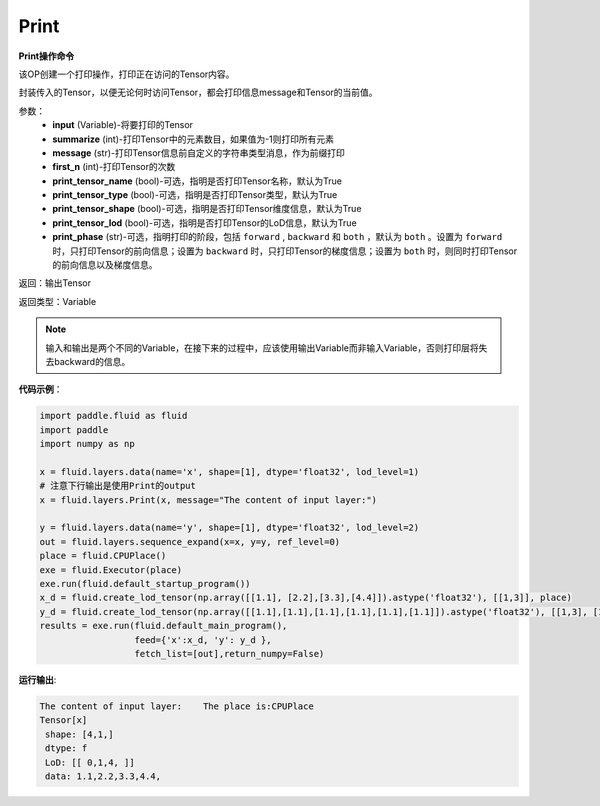 .. _cn_api_fluid_layers_Print:

Print
-------------------------------

.. py:function:: paddle.fluid.layers.Print(input, first_n=-1, message=None, summarize=-1, print_tensor_name=True, print_tensor_type=True, print_tensor_shape=True, print_tensor_lod=True, print_phase='both')

**Print操作命令**

该OP创建一个打印操作，打印正在访问的Tensor内容。

封装传入的Tensor，以便无论何时访问Tensor，都会打印信息message和Tensor的当前值。

参数：
    - **input** (Variable)-将要打印的Tensor
    - **summarize** (int)-打印Tensor中的元素数目，如果值为-1则打印所有元素
    - **message** (str)-打印Tensor信息前自定义的字符串类型消息，作为前缀打印
    - **first_n** (int)-打印Tensor的次数
    - **print_tensor_name** (bool)-可选，指明是否打印Tensor名称，默认为True
    - **print_tensor_type** (bool)-可选，指明是否打印Tensor类型，默认为True
    - **print_tensor_shape** (bool)-可选，指明是否打印Tensor维度信息，默认为True
    - **print_tensor_lod** (bool)-可选，指明是否打印Tensor的LoD信息，默认为True
    - **print_phase** (str)-可选，指明打印的阶段，包括 ``forward`` , ``backward`` 和 ``both`` ，默认为 ``both`` 。设置为 ``forward`` 时，只打印Tensor的前向信息；设置为 ``backward`` 时，只打印Tensor的梯度信息；设置为 ``both`` 时，则同时打印Tensor的前向信息以及梯度信息。

返回：输出Tensor

返回类型：Variable

.. note::
   输入和输出是两个不同的Variable，在接下来的过程中，应该使用输出Variable而非输入Variable，否则打印层将失去backward的信息。

**代码示例**：

.. code-block:: python

    import paddle.fluid as fluid
    import paddle
    import numpy as np

    x = fluid.layers.data(name='x', shape=[1], dtype='float32', lod_level=1)
    # 注意下行输出是使用Print的output 
    x = fluid.layers.Print(x, message="The content of input layer:") 
    
    y = fluid.layers.data(name='y', shape=[1], dtype='float32', lod_level=2)
    out = fluid.layers.sequence_expand(x=x, y=y, ref_level=0)
    place = fluid.CPUPlace()
    exe = fluid.Executor(place)
    exe.run(fluid.default_startup_program())
    x_d = fluid.create_lod_tensor(np.array([[1.1], [2.2],[3.3],[4.4]]).astype('float32'), [[1,3]], place)
    y_d = fluid.create_lod_tensor(np.array([[1.1],[1.1],[1.1],[1.1],[1.1],[1.1]]).astype('float32'), [[1,3], [1,2,1,2]], place)
    results = exe.run(fluid.default_main_program(),
                      feed={'x':x_d, 'y': y_d },
                      fetch_list=[out],return_numpy=False)
**运行输出**:

.. code-block:: bash 
   
   The content of input layer:    The place is:CPUPlace
   Tensor[x]
    shape: [4,1,]
    dtype: f
    LoD: [[ 0,1,4, ]]
    data: 1.1,2.2,3.3,4.4,





